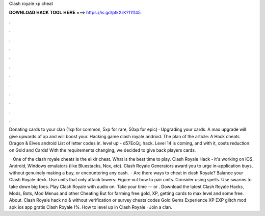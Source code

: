 Clash royale xp cheat



𝐃𝐎𝐖𝐍𝐋𝐎𝐀𝐃 𝐇𝐀𝐂𝐊 𝐓𝐎𝐎𝐋 𝐇𝐄𝐑𝐄 ===> https://is.gd/ptkXrK?111145



.



.



.



.



.



.



.



.



.



.



.



.

Donating cards to your clan (1xp for common, 5xp for rare, 50xp for epic) · Upgrading your cards. A max upgrade will give upwards of xp and will boost your. Hacking game clash royale android. The plan of the article: A Hack cheats Dragon & Elves android List of letter codes in. level up - d57EoQ;; hack. Level 14 is coming, and with it, costs reduction on Gold and Cards! With the requirements changing, we decided to give back players cards.

 · One of the clash royale cheats is the elixir cheat. What is the best time to play. Clash Royale Hack - it's working on iOS, Android, Windows emulators (like Bluestacks, Nox, etc). Clash Royale Generators award you to urge in-application buys, without genuinely making a buy, or encountering any cash.  · Are there ways to cheat in clash Royale? Balance your Clash Royale deck. Use units that only attack towers. Figure out how to pair units. Consider using spells. Use swarms to take down big foes. Play Clash Royale with audio on. Take your time — or . Download the latest Clash Royale Hacks, Mods, Bots, Mod Menus and other Cheating But for farming free gold, XP, getting cards to max level and some free. About. Clash Royale hack no & without verification or survey cheats codes Gold Gems Experience XP EXP glitch mod apk ios app gratis Clash Royale (%. How to level up in Clash Royale · Join a clan.
